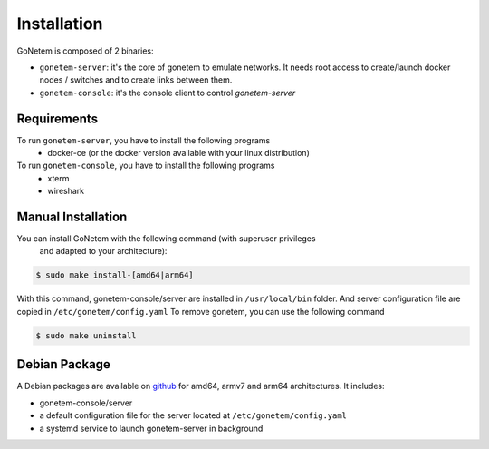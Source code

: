 .. _installation:

Installation
============

GoNetem is composed of 2 binaries:

* ``gonetem-server``: it's the core of gonetem to emulate networks. It needs root access to create/launch
  docker nodes / switches and to create links between them.
* ``gonetem-console``: it's the console client to control `gonetem-server`

Requirements
------------
To run ``gonetem-server``, you have to install the following programs
 * docker-ce (or the docker version available with your linux distribution)

To run ``gonetem-console``, you have to install the following programs
 * xterm
 * wireshark

Manual Installation
-------------------
You can install GoNetem with the following command (with superuser privileges 
 and adapted to your architecture):

.. code-block:: bash

    $ sudo make install-[amd64|arm64]

With this command, gonetem-console/server are installed in ``/usr/local/bin`` folder.
And server configuration file are copied in ``/etc/gonetem/config.yaml``
To remove gonetem, you can use the following command

.. code-block:: bash

    $ sudo make uninstall

Debian Package
--------------

A Debian packages are available on `github <https://github.com/mroy31/gonetem/releases>`_
for amd64, armv7 and arm64 architectures. It includes:

* gonetem-console/server
* a default configuration file for the server located at ``/etc/gonetem/config.yaml``
* a systemd service to launch gonetem-server in background
